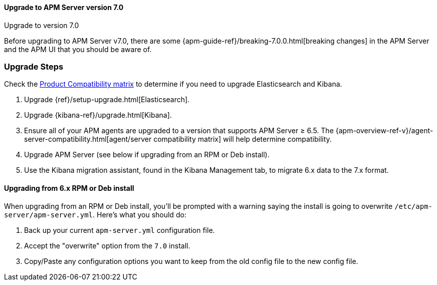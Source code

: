 [[upgrading-to-70]]
==== Upgrade to APM Server version 7.0

++++
<titleabbrev>Upgrade to version 7.0</titleabbrev>
++++

Before upgrading to APM Server v7.0,
there are some {apm-guide-ref}/breaking-7.0.0.html[breaking changes]
in the APM Server and the APM UI that you should be aware of.

[float]
[[upgrade-steps-70]]
=== Upgrade Steps

Check the https://www.elastic.co/support/matrix#matrix_compatibility[Product Compatibility matrix]
to determine if you need to upgrade Elasticsearch and Kibana.

. Upgrade {ref}/setup-upgrade.html[Elasticsearch].
. Upgrade {kibana-ref}/upgrade.html[Kibana].
. Ensure all of your APM agents are upgraded to a version that supports APM Server ≥ 6.5.
The {apm-overview-ref-v}/agent-server-compatibility.html[agent/server compatibility matrix]
will help determine compatibility.
. Upgrade APM Server (see below if upgrading from an RPM or Deb install).
. Use the Kibana migration assistant, found in the Kibana Management tab,
to migrate 6.x data to the 7.x format.

[float]
==== Upgrading from 6.x RPM or Deb install

When upgrading from an RPM or Deb install,
you'll be prompted with a warning saying the install is going to overwrite `/etc/apm-server/apm-server.yml`.
Here's what you should do:

. Back up your current `apm-server.yml` configuration file.
. Accept the "overwrite" option from the `7.0` install.
. Copy/Paste any configuration options you want to keep from the old config file to the new config file.